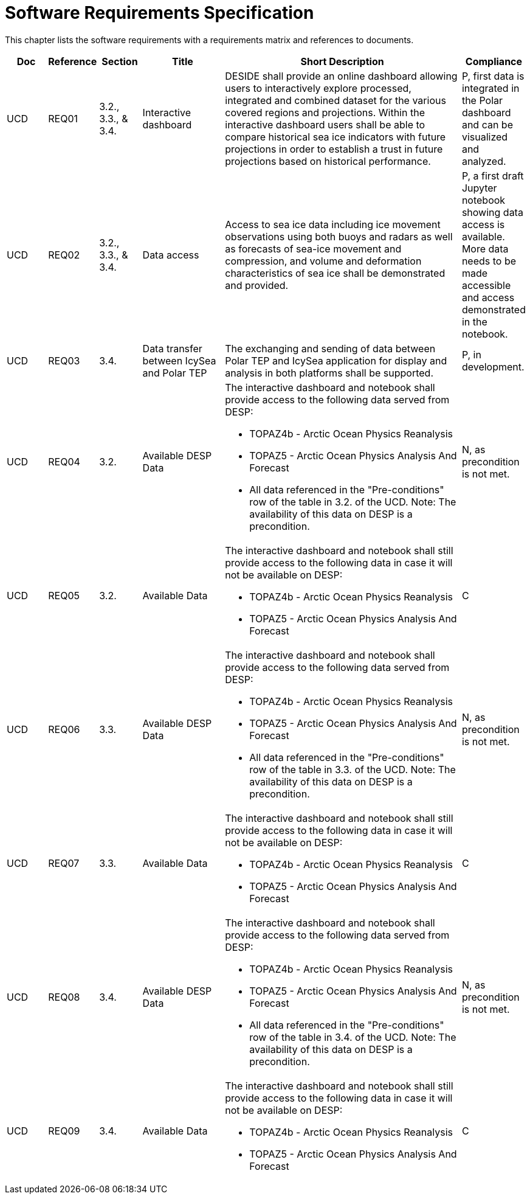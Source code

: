 [[mainRequirements]]
= Software Requirements Specification

This chapter lists the software requirements with a requirements matrix and references to documents.

[cols="1,1,1,2,6,1"]
|===
| Doc | Reference | Section | Title | Short Description | Compliance

|UCD
|REQ01
|3.2., 3.3., & 3.4.
|Interactive dashboard
|DESIDE shall provide an online dashboard allowing users to interactively explore processed, integrated and combined dataset for the various covered regions and projections. Within the interactive dashboard users shall be able to compare historical sea ice indicators with future projections in order to establish a trust in future projections based on historical performance.
|P, first data is integrated in the Polar dashboard and can be visualized and analyzed.

|UCD
|REQ02
|3.2., 3.3., & 3.4.
|Data access
|Access to sea ice data including ice movement observations using both buoys and radars as well as forecasts of sea-ice movement and compression, and volume and deformation characteristics of sea ice shall be demonstrated and provided.
|P, a first draft Jupyter notebook showing data access is available. More data needs to be made accessible and access demonstrated in the notebook.

|UCD
|REQ03
|3.4.
|Data transfer between IcySea and Polar TEP
|The exchanging and sending of data between Polar TEP and IcySea application for display and analysis in both platforms shall be supported.
|P, in development.

|UCD
|REQ04
|3.2.
|Available DESP Data 
a|The interactive dashboard and notebook shall provide access to the following data served from DESP:

* TOPAZ4b - Arctic Ocean Physics Reanalysis
* TOPAZ5 - Arctic Ocean Physics Analysis And Forecast
* All data referenced in the "Pre-conditions" row of the table in 3.2. of the UCD.
Note: The availability of this data on DESP is a precondition.
|N, as precondition is not met.

|UCD
|REQ05
|3.2.
|Available Data
a|The interactive dashboard and notebook shall still provide access to the following data in case it will not be available on DESP:

* TOPAZ4b - Arctic Ocean Physics Reanalysis
* TOPAZ5 - Arctic Ocean Physics Analysis And Forecast
|C

|UCD
|REQ06
|3.3.
|Available DESP Data 
a|The interactive dashboard and notebook shall provide access to the following data served from DESP:

* TOPAZ4b - Arctic Ocean Physics Reanalysis
* TOPAZ5 - Arctic Ocean Physics Analysis And Forecast
* All data referenced in the "Pre-conditions" row of the table in 3.3. of the UCD.
Note: The availability of this data on DESP is a precondition.
|N, as precondition is not met.

|UCD
|REQ07
|3.3.
|Available Data
a|The interactive dashboard and notebook shall still provide access to the following data in case it will not be available on DESP:

* TOPAZ4b - Arctic Ocean Physics Reanalysis
* TOPAZ5 - Arctic Ocean Physics Analysis And Forecast
|C

|UCD
|REQ08
|3.4.
|Available DESP Data 
a|The interactive dashboard and notebook shall provide access to the following data served from DESP:

* TOPAZ4b - Arctic Ocean Physics Reanalysis
* TOPAZ5 - Arctic Ocean Physics Analysis And Forecast
* All data referenced in the "Pre-conditions" row of the table in 3.4. of the UCD.
Note: The availability of this data on DESP is a precondition.
|N, as precondition is not met.

|UCD
|REQ09
|3.4.
|Available Data
a|The interactive dashboard and notebook shall still provide access to the following data in case it will not be available on DESP:

* TOPAZ4b - Arctic Ocean Physics Reanalysis
* TOPAZ5 - Arctic Ocean Physics Analysis And Forecast
|C
|===
